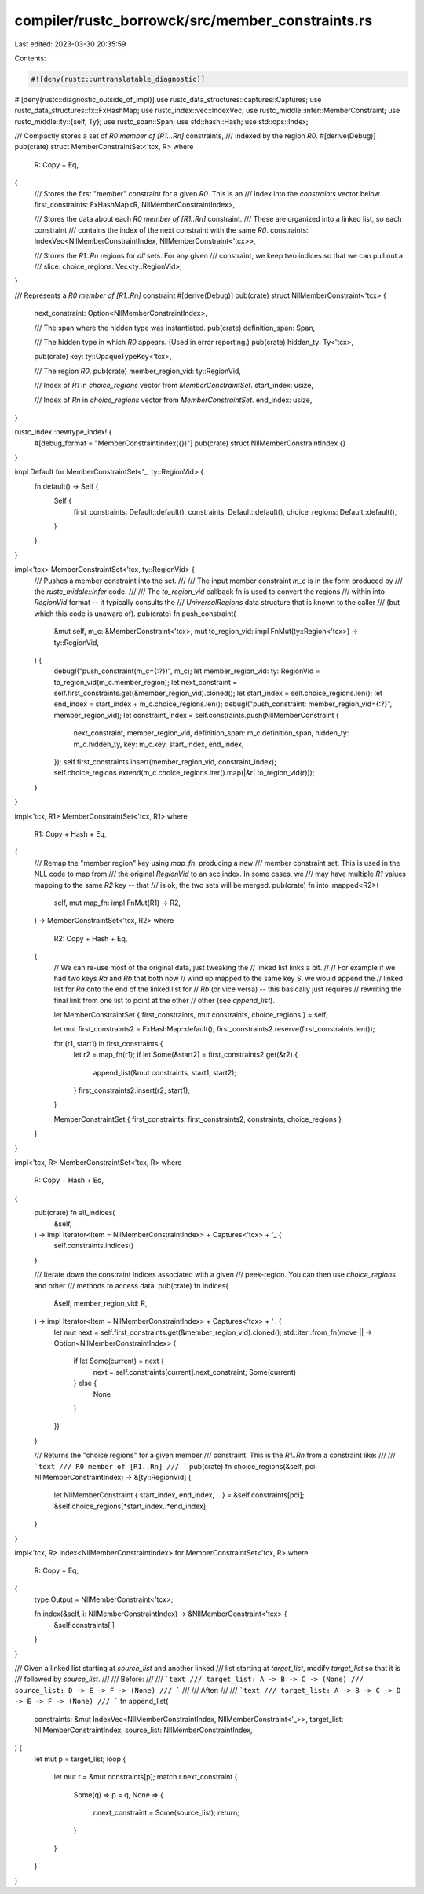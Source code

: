 compiler/rustc_borrowck/src/member_constraints.rs
=================================================

Last edited: 2023-03-30 20:35:59

Contents:

.. code-block:: rs

    #![deny(rustc::untranslatable_diagnostic)]
#![deny(rustc::diagnostic_outside_of_impl)]
use rustc_data_structures::captures::Captures;
use rustc_data_structures::fx::FxHashMap;
use rustc_index::vec::IndexVec;
use rustc_middle::infer::MemberConstraint;
use rustc_middle::ty::{self, Ty};
use rustc_span::Span;
use std::hash::Hash;
use std::ops::Index;

/// Compactly stores a set of `R0 member of [R1...Rn]` constraints,
/// indexed by the region `R0`.
#[derive(Debug)]
pub(crate) struct MemberConstraintSet<'tcx, R>
where
    R: Copy + Eq,
{
    /// Stores the first "member" constraint for a given `R0`. This is an
    /// index into the `constraints` vector below.
    first_constraints: FxHashMap<R, NllMemberConstraintIndex>,

    /// Stores the data about each `R0 member of [R1..Rn]` constraint.
    /// These are organized into a linked list, so each constraint
    /// contains the index of the next constraint with the same `R0`.
    constraints: IndexVec<NllMemberConstraintIndex, NllMemberConstraint<'tcx>>,

    /// Stores the `R1..Rn` regions for *all* sets. For any given
    /// constraint, we keep two indices so that we can pull out a
    /// slice.
    choice_regions: Vec<ty::RegionVid>,
}

/// Represents a `R0 member of [R1..Rn]` constraint
#[derive(Debug)]
pub(crate) struct NllMemberConstraint<'tcx> {
    next_constraint: Option<NllMemberConstraintIndex>,

    /// The span where the hidden type was instantiated.
    pub(crate) definition_span: Span,

    /// The hidden type in which `R0` appears. (Used in error reporting.)
    pub(crate) hidden_ty: Ty<'tcx>,

    pub(crate) key: ty::OpaqueTypeKey<'tcx>,

    /// The region `R0`.
    pub(crate) member_region_vid: ty::RegionVid,

    /// Index of `R1` in `choice_regions` vector from `MemberConstraintSet`.
    start_index: usize,

    /// Index of `Rn` in `choice_regions` vector from `MemberConstraintSet`.
    end_index: usize,
}

rustc_index::newtype_index! {
    #[debug_format = "MemberConstraintIndex({})"]
    pub(crate) struct NllMemberConstraintIndex {}
}

impl Default for MemberConstraintSet<'_, ty::RegionVid> {
    fn default() -> Self {
        Self {
            first_constraints: Default::default(),
            constraints: Default::default(),
            choice_regions: Default::default(),
        }
    }
}

impl<'tcx> MemberConstraintSet<'tcx, ty::RegionVid> {
    /// Pushes a member constraint into the set.
    ///
    /// The input member constraint `m_c` is in the form produced by
    /// the `rustc_middle::infer` code.
    ///
    /// The `to_region_vid` callback fn is used to convert the regions
    /// within into `RegionVid` format -- it typically consults the
    /// `UniversalRegions` data structure that is known to the caller
    /// (but which this code is unaware of).
    pub(crate) fn push_constraint(
        &mut self,
        m_c: &MemberConstraint<'tcx>,
        mut to_region_vid: impl FnMut(ty::Region<'tcx>) -> ty::RegionVid,
    ) {
        debug!("push_constraint(m_c={:?})", m_c);
        let member_region_vid: ty::RegionVid = to_region_vid(m_c.member_region);
        let next_constraint = self.first_constraints.get(&member_region_vid).cloned();
        let start_index = self.choice_regions.len();
        let end_index = start_index + m_c.choice_regions.len();
        debug!("push_constraint: member_region_vid={:?}", member_region_vid);
        let constraint_index = self.constraints.push(NllMemberConstraint {
            next_constraint,
            member_region_vid,
            definition_span: m_c.definition_span,
            hidden_ty: m_c.hidden_ty,
            key: m_c.key,
            start_index,
            end_index,
        });
        self.first_constraints.insert(member_region_vid, constraint_index);
        self.choice_regions.extend(m_c.choice_regions.iter().map(|&r| to_region_vid(r)));
    }
}

impl<'tcx, R1> MemberConstraintSet<'tcx, R1>
where
    R1: Copy + Hash + Eq,
{
    /// Remap the "member region" key using `map_fn`, producing a new
    /// member constraint set. This is used in the NLL code to map from
    /// the original `RegionVid` to an scc index. In some cases, we
    /// may have multiple `R1` values mapping to the same `R2` key -- that
    /// is ok, the two sets will be merged.
    pub(crate) fn into_mapped<R2>(
        self,
        mut map_fn: impl FnMut(R1) -> R2,
    ) -> MemberConstraintSet<'tcx, R2>
    where
        R2: Copy + Hash + Eq,
    {
        // We can re-use most of the original data, just tweaking the
        // linked list links a bit.
        //
        // For example if we had two keys `Ra` and `Rb` that both now
        // wind up mapped to the same key `S`, we would append the
        // linked list for `Ra` onto the end of the linked list for
        // `Rb` (or vice versa) -- this basically just requires
        // rewriting the final link from one list to point at the other
        // other (see `append_list`).

        let MemberConstraintSet { first_constraints, mut constraints, choice_regions } = self;

        let mut first_constraints2 = FxHashMap::default();
        first_constraints2.reserve(first_constraints.len());

        for (r1, start1) in first_constraints {
            let r2 = map_fn(r1);
            if let Some(&start2) = first_constraints2.get(&r2) {
                append_list(&mut constraints, start1, start2);
            }
            first_constraints2.insert(r2, start1);
        }

        MemberConstraintSet { first_constraints: first_constraints2, constraints, choice_regions }
    }
}

impl<'tcx, R> MemberConstraintSet<'tcx, R>
where
    R: Copy + Hash + Eq,
{
    pub(crate) fn all_indices(
        &self,
    ) -> impl Iterator<Item = NllMemberConstraintIndex> + Captures<'tcx> + '_ {
        self.constraints.indices()
    }

    /// Iterate down the constraint indices associated with a given
    /// peek-region. You can then use `choice_regions` and other
    /// methods to access data.
    pub(crate) fn indices(
        &self,
        member_region_vid: R,
    ) -> impl Iterator<Item = NllMemberConstraintIndex> + Captures<'tcx> + '_ {
        let mut next = self.first_constraints.get(&member_region_vid).cloned();
        std::iter::from_fn(move || -> Option<NllMemberConstraintIndex> {
            if let Some(current) = next {
                next = self.constraints[current].next_constraint;
                Some(current)
            } else {
                None
            }
        })
    }

    /// Returns the "choice regions" for a given member
    /// constraint. This is the `R1..Rn` from a constraint like:
    ///
    /// ```text
    /// R0 member of [R1..Rn]
    /// ```
    pub(crate) fn choice_regions(&self, pci: NllMemberConstraintIndex) -> &[ty::RegionVid] {
        let NllMemberConstraint { start_index, end_index, .. } = &self.constraints[pci];
        &self.choice_regions[*start_index..*end_index]
    }
}

impl<'tcx, R> Index<NllMemberConstraintIndex> for MemberConstraintSet<'tcx, R>
where
    R: Copy + Eq,
{
    type Output = NllMemberConstraint<'tcx>;

    fn index(&self, i: NllMemberConstraintIndex) -> &NllMemberConstraint<'tcx> {
        &self.constraints[i]
    }
}

/// Given a linked list starting at `source_list` and another linked
/// list starting at `target_list`, modify `target_list` so that it is
/// followed by `source_list`.
///
/// Before:
///
/// ```text
/// target_list: A -> B -> C -> (None)
/// source_list: D -> E -> F -> (None)
/// ```
///
/// After:
///
/// ```text
/// target_list: A -> B -> C -> D -> E -> F -> (None)
/// ```
fn append_list(
    constraints: &mut IndexVec<NllMemberConstraintIndex, NllMemberConstraint<'_>>,
    target_list: NllMemberConstraintIndex,
    source_list: NllMemberConstraintIndex,
) {
    let mut p = target_list;
    loop {
        let mut r = &mut constraints[p];
        match r.next_constraint {
            Some(q) => p = q,
            None => {
                r.next_constraint = Some(source_list);
                return;
            }
        }
    }
}


